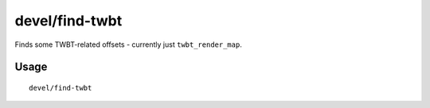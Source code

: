 devel/find-twbt
===============

.. dfhack-tool::
    :summary: Display the memory offsets of some important TWBT functions.
    :tags: untested dev

Finds some TWBT-related offsets - currently just ``twbt_render_map``.

Usage
-----

::

    devel/find-twbt
